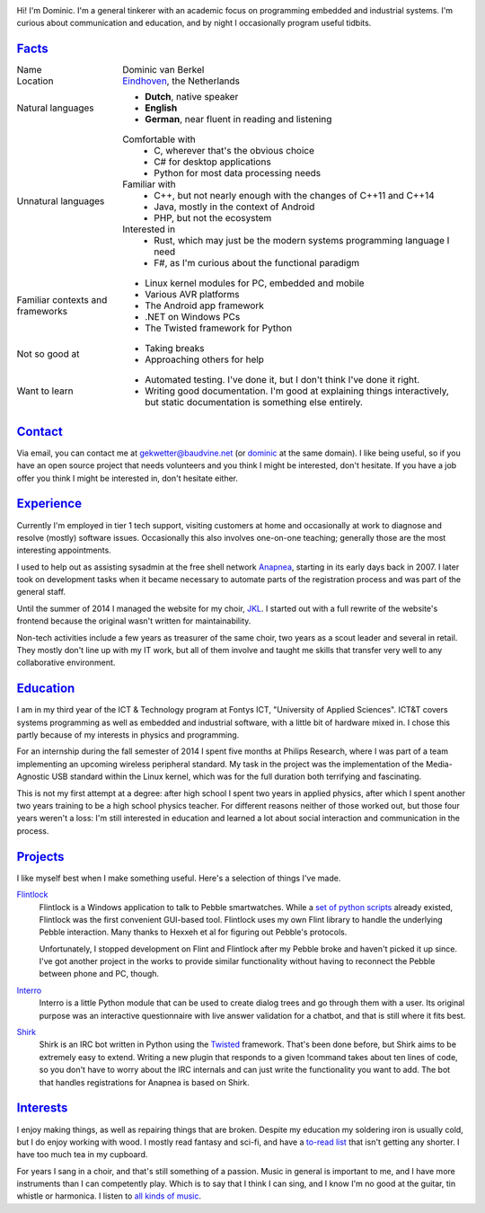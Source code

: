 .. title: My datasheet
.. slug: datasheet
.. date: 2015-02-20 17:54:35 UTC+01:00
.. tags: 
.. link: 
.. description: The online resume of Dominic van Berkel
.. type: text

.. image:: /content-img/datasheet/power.png
   :class: aside

Hi!  I'm Dominic.  I'm a general tinkerer with an academic focus on
programming embedded and industrial systems.  I'm curious about communication
and education, and by night I occasionally program useful tidbits.

Facts_
======
.. class:: table borderless personalia
	   
+---------------+--------------------------------------------------+
|Name           |Dominic van Berkel                                |
+---------------+--------------------------------------------------+
|Location       | `Eindhoven`_, the Netherlands                    |
+---------------+--------------------------------------------------+
|Natural        | - **Dutch**, native speaker                      |
|languages      | - **English**                                    |
|               | - **German**, near fluent in reading and         |
|               |   listening                                      |
|               |                                                  |
+---------------+--------------------------------------------------+
|Unnatural      | Comfortable with                                 |
|languages      |   - C, wherever that's the obvious choice        |
|               |   - C# for desktop applications                  |
|               |   - Python for most data processing needs        |
|               | Familiar with                                    |
|               |   - C++, but not nearly enough with the changes  |
|               |     of C++11 and C++14                           |
|               |   - Java, mostly in the context of Android       |
|               |   - PHP, but not the ecosystem                   |
|               | Interested in                                    |
|               |   - Rust, which may just be the modern systems   |
|               |     programming language I need                  |
|               |   - F#, as I'm curious about the functional      |
|               |     paradigm                                     |
|               |                                                  |
+---------------+--------------------------------------------------+
|Familiar       | - Linux kernel modules for PC, embedded          |
|contexts and   |   and mobile                                     |
|frameworks     | - Various AVR platforms                          |
|               | - The Android app framework                      |
|               | - .NET on Windows PCs                            |
|               | - The Twisted framework for Python               |
+---------------+--------------------------------------------------+
|Not so good at | - Taking breaks                                  |
|               | - Approaching others for help                    |
+---------------+--------------------------------------------------+
|Want to learn  | - Automated testing.  I've done it, but I don't  |
|               |   think I've done it right.                      |
|               | - Writing good documentation.  I'm good at       |
|               |   explaining things interactively, but static    |
|               |   documentation is something else entirely.      |
+---------------+--------------------------------------------------+

.. _Eindhoven: http://en.wikipedia.org/wiki/Eindhoven

Contact_
========
.. Quill-and-ink image by Joan M. Borràs, CC-BY-SA / http://commons.wikimedia.org/wiki/File:Quill_and_ink.svg

.. image:: /content-img/datasheet/quill.png
   :class: aside

Via email, you can contact me at `gekwetter@baudvine.net
<mailto:gekwetter@baudvine.net>`_ (or `dominic <#>`_ at the same domain).  I
like being useful, so if you have an open source project that needs volunteers
and you think I might be interested, don't hesitate.  If you have a job offer
you think I might be interested in, don't hesitate either.

Experience_
===========

Currently I'm employed in tier 1 tech support, visiting customers at home and
occasionally at work to diagnose and resolve (mostly) software issues.
Occasionally this also involves one-on-one teaching; generally those are the
most interesting appointments.

I used to help out as assisting sysadmin at the free shell network `Anapnea
<http://anapnea.net>`_, starting in its early days back in 2007.  I later took
on development tasks when it became necessary to automate parts of the
registration process and was part of the general staff.

Until the summer of 2014 I managed the website for my choir, `JKL
<http://jongerenkoorsintlucas.nl>`_.  I started out with a full rewrite of the
website's frontend because the original wasn't written for maintainability.

Non-tech activities include a few years as treasurer of the same choir, two
years as a scout leader and several in retail.  They mostly don't line up with
my IT work, but all of them involve and taught me skills that transfer very
well to any collaborative environment.

Education_
==========

.. image:: /content-img/datasheet/mortarboard.png
   :class: aside

I am in my third year of the ICT & Technology program at Fontys ICT,
"University of Applied Sciences".  ICT&T covers systems programming as well as
embedded and industrial software, with a little bit of hardware mixed in.  I
chose this partly because of my interests in physics and programming.

For an internship during the fall semester of 2014 I spent five months at
Philips Research, where I was part of a team implementing an upcoming wireless
peripheral standard.  My task in the project was the implementation of the
Media-Agnostic USB standard within the Linux kernel, which was for the full
duration both terrifying and fascinating.

This is not my first attempt at a degree: after high school I spent two years
in applied physics, after which I spent another two years training to be a
high school physics teacher.  For different reasons neither of those worked
out, but those four years weren't a loss: I'm still interested in education
and learned a lot about social interaction and communication in the process.

Projects_
=========

I like myself best when I make something useful.  Here's a selection of things
I've made.

`Flintlock <https://barometz.github.com/flintlock>`_
    Flintlock is a Windows application to talk to Pebble smartwatches. While a
    `set of python scripts <https://github.com/Hexxeh/libpebble>`_ already
    existed, Flintlock was the first convenient GUI-based tool. Flintlock uses
    my own Flint library to handle the underlying Pebble interaction. Many
    thanks to Hexxeh et al for figuring out Pebble's protocols.

    Unfortunately, I stopped development on Flint and Flintlock after my
    Pebble broke and haven't picked it up since.  I've got another project in
    the works to provide similar functionality without having to reconnect the
    Pebble between phone and PC, though.

`Interro <https://github.com/barometz/interro>`_
    Interro is a little Python module that can be used to create dialog trees
    and go through them with a user. Its original purpose was an interactive
    questionnaire with live answer validation for a chatbot, and that is still
    where it fits best.

`Shirk <https://github.com/barometz/shirk>`_    
    Shirk is an IRC bot written in Python using the `Twisted
    <http://twistedmatrix.com/>`_ framework. That's been done before, but
    Shirk aims to be extremely easy to extend. Writing a new plugin that
    responds to a given !command takes about ten lines of code, so you don't
    have to worry about the IRC internals and can just write the functionality
    you want to add. The bot that handles registrations for Anapnea is based
    on Shirk.
    
Interests_
==========

.. image:: /content-img/datasheet/wrench.png
   :class: aside

I enjoy making things, as well as repairing things that are broken.  Despite
my education my soldering iron is usually cold, but I do enjoy working with
wood.  I mostly read fantasy and sci-fi, and have a `to-read list
<https://www.goodreads.com/review/list/6967358?shelf=to-read>`_ that isn't
getting any shorter.  I have too much tea in my cupboard.

For years I sang in a choir, and that's still something of a passion.  Music
in general is important to me, and I have more instruments than I can
competently play.  Which is to say that I think I can sing, and I know I'm no
good at the guitar, tin whistle or harmonica.  I listen to `all kinds of music
<http://www.last.fm/user/nazgjunk/charts?rangetype=overall&subtype=artists>`_.

